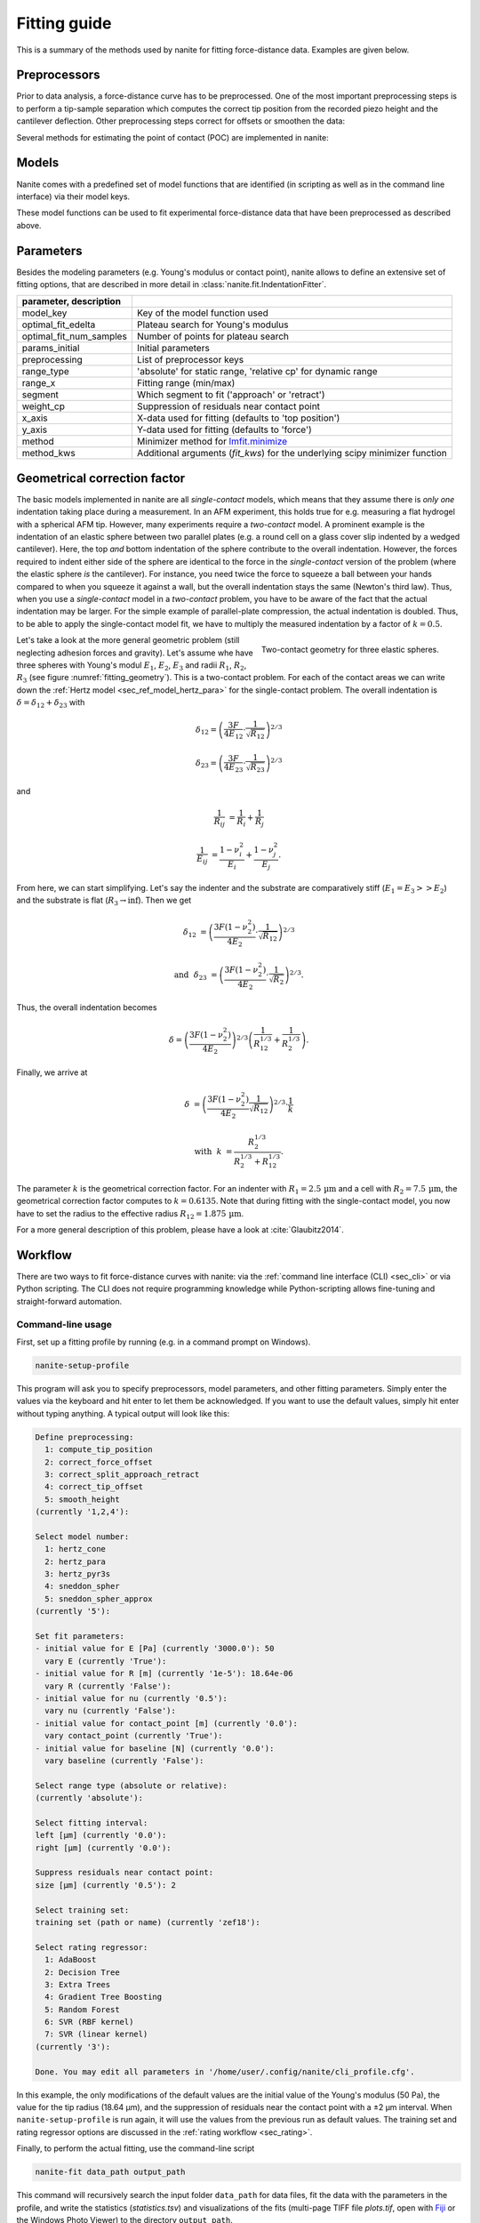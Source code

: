 .. _sec_fitting:

=============
Fitting guide
=============

This is a summary of the methods used by nanite for fitting
force-distance data. Examples are given below.


.. _sec_fitting_preproc:

Preprocessors
=============
Prior to data analysis, a force-distance curve has to be preprocessed.
One of the most important preprocessing steps is to perform a
tip-sample separation which computes the correct tip position from the
recorded piezo height and the cantilever deflection. Other preprocessing
steps correct for offsets or smoothen the data:

.. nanite_preproc_table::


Several methods for estimating the point of contact (POC) are implemented in
nanite:

.. nanite_preproc_poc_table::


.. _sec_fitting_models:

Models
======
Nanite comes with a predefined set of model functions that are
identified (in scripting as well as in the command line interface)
via their model keys.

.. nanite_model_table::

These model functions can be used to fit experimental force-distance
data that have been preprocessed as described above.


.. _sec_fitting_params:

Parameters
==========
Besides the modeling parameters (e.g. Young's modulus or contact point),
nanite allows to define an extensive set of fitting options, that
are described in more detail in :class:`nanite.fit.IndentationFitter`.

.. csv-table::
    :header: parameter, description
    :delim: ;

    model_key; Key of the model function used
    optimal_fit_edelta; Plateau search for Young's modulus
    optimal_fit_num_samples; Number of points for plateau search
    params_initial; Initial parameters
    preprocessing; List of preprocessor keys
    range_type; 'absolute' for static range, 'relative cp' for dynamic range
    range_x; Fitting range (min/max)
    segment; Which segment to fit ('approach' or 'retract')
    weight_cp; Suppression of residuals near contact point
    x_axis; X-data used for fitting (defaults to 'top position')
    y_axis; Y-data used for fitting (defaults to 'force')
    method; Minimizer method for `lmfit.minimize <https://lmfit.github.io/lmfit-py/fitting.html#lmfit.minimizer.minimize>`_
    method_kws; Additional arguments (`fit_kws`) for the underlying scipy minimizer function


.. _sec_fitting_gcfk:

Geometrical correction factor
=============================
The basic models implemented in nanite are all *single-contact* models, which
means that they assume there is *only one* indentation taking place during a
measurement. In an AFM experiment, this holds true for e.g. measuring a
flat hydrogel with a spherical AFM tip. However, many experiments require
a *two-contact* model. A prominent example is the indentation of an
elastic sphere between two parallel plates (e.g. a round cell on a glass
cover slip indented by a wedged cantilever). Here, the top *and* bottom
indentation of the sphere contribute to the overall indentation. However,
the forces required to indent either side of the sphere are identical to the
force in the *single-contact* version of the problem (where the elastic
sphere *is* the cantilever). For instance, you need twice the force to squeeze
a ball between your hands compared to when you squeeze it against a wall, but
the overall indentation stays the same (Newton's third law). Thus, when you
use a *single-contact* model in a *two-contact* problem, you have to be aware
of the fact that the actual indentation may be larger. For the simple example
of parallel-plate compression, the actual indentation is doubled. Thus, to
be able to apply the single-contact model fit, we have to multiply the
measured indentation by a factor of :math:`k=0.5`.

.. figure:: fitting_geometry.png
    :name: fitting_geometry
    :align: right
    :width: 350px

    Two-contact geometry for three elastic spheres.

Let's take a look at the more general geometric problem (still neglecting
adhesion forces and gravity). Let's assume whe have three spheres with
Young's modul :math:`E_1`, :math:`E_2`, :math:`E_3` and radii :math:`R_1`,
:math:`R_2`, :math:`R_3` (see figure :numref:`fitting_geometry`). This is
a two-contact problem. For each of the contact areas we can write down the
:ref:`Hertz model <sec_ref_model_hertz_para>` for the single-contact problem. The overall indentation is
:math:`\delta = \delta_{12} + \delta_{23}` with

.. math::

    \delta_{12} = \left(\frac{3F}{4E_{12}} \cdot \frac{1}{\sqrt{R_{12}}} \right)^{2/3}

    \delta_{23} = \left(\frac{3F}{4E_{23}} \cdot \frac{1}{\sqrt{R_{23}}} \right)^{2/3}

and

.. math::

    \frac{1}{R_{ij}} &= \frac{1}{R_{i}} + \frac{1}{R_{j}}

    \frac{1}{E_{ij}} &= \frac{1-\nu_i^2}{E_{i}} + \frac{1-\nu_j^2}{E_{j}}.

From here, we can start simplifying. Let's say the indenter and the substrate
are comparatively stiff (:math:`E_1 = E_3 >> E_2`) and the substrate is flat
(:math:`R_3 \rightarrow \inf`). Then we get

.. math::

    \delta_{12} &= \left(\frac{3F (1-\nu_2^2)}{4E_{2}} \cdot \frac{1}{\sqrt{R_{12}}} \right)^{2/3}

    \text{and}~~ \delta_{23} &= \left(\frac{3F (1-\nu_2^2)}{4E_{2}} \cdot \frac{1}{\sqrt{R_{2}}} \right)^{2/3}.

Thus, the overall indentation becomes

.. math::

    \delta = \left(\frac{3F (1-\nu_2^2)}{4E_{2}} \right)^{2/3}
             \left( \frac{1}{R_{12}^{1/3}} + \frac{1}{R_{2}^{1/3}} \right).

Finally, we arrive at

.. math::

    \delta &= \left( \frac{3F (1-\nu_2^2)}{4E_2} \frac{1}{\sqrt{R_{12}}} \right)^{2/3} \cdot \frac{1}{k}

    \text{with}~~ k &= \frac{R_{2}^{1/3}}{R_2^{1/3} + R_{12}^{1/3}}.

The parameter :math:`k` is the geometrical correction factor. For an indenter
with :math:`R_1 = 2.5\,\text{µm}` and a cell with :math:`R_2 = 7.5\,\text{µm}`,
the geometrical correction factor computes to :math:`k=0.6135`. Note that during
fitting with the single-contact model, you now have to set the radius to
the effective radius :math:`R_{12}=1.875\,\text{µm}`.

For a more general description of this problem, please have a look at
:cite:`Glaubitz2014`.


Workflow
========
There are two ways to fit force-distance curves with nanite: via the
:ref:`command line interface (CLI) <sec_cli>` or via Python scripting. The
CLI does not require programming knowledge while Python-scripting allows
fine-tuning and straight-forward automation.

.. _sec_fit_workflow:

Command-line usage
------------------
First, set up a fitting profile by running (e.g. in a command prompt
on Windows).

.. code::

    nanite-setup-profile

This program will ask you to specify preprocessors, model parameters, and
other fitting parameters. Simply enter the values via the keyboard and hit
enter to let them be acknowledged. If you want to use the default values,
simply hit enter without typing anything. A typical output will look like this:

.. code::

    Define preprocessing:
      1: compute_tip_position
      2: correct_force_offset
      3: correct_split_approach_retract
      4: correct_tip_offset
      5: smooth_height
    (currently '1,2,4'): 
    
    Select model number:
      1: hertz_cone
      2: hertz_para
      3: hertz_pyr3s
      4: sneddon_spher
      5: sneddon_spher_approx
    (currently '5'): 

    Set fit parameters:
    - initial value for E [Pa] (currently '3000.0'): 50 
      vary E (currently 'True'): 
    - initial value for R [m] (currently '1e-5'): 18.64e-06
      vary R (currently 'False'): 
    - initial value for nu (currently '0.5'): 
      vary nu (currently 'False'): 
    - initial value for contact_point [m] (currently '0.0'): 
      vary contact_point (currently 'True'): 
    - initial value for baseline [N] (currently '0.0'): 
      vary baseline (currently 'False'): 
    
    Select range type (absolute or relative):
    (currently 'absolute'): 
    
    Select fitting interval:
    left [µm] (currently '0.0'): 
    right [µm] (currently '0.0'): 
    
    Suppress residuals near contact point:
    size [µm] (currently '0.5'): 2

    Select training set:
    training set (path or name) (currently 'zef18'): 

    Select rating regressor:
      1: AdaBoost
      2: Decision Tree
      3: Extra Trees
      4: Gradient Tree Boosting
      5: Random Forest
      6: SVR (RBF kernel)
      7: SVR (linear kernel)
    (currently '3'):

    Done. You may edit all parameters in '/home/user/.config/nanite/cli_profile.cfg'.

In this example, the only modifications of the default values are
the initial value of the Young's modulus (50 Pa),
the value for the tip radius (18.64 µm),
and the suppression of residuals near the contact point with a ±2 µm interval.
When ``nanite-setup-profile`` is run again, it will use the values from the
previous run as default values. The training set and rating regressor
options are discussed in the :ref:`rating workflow <sec_rating>`.

Finally, to perform the actual fitting, use the command-line script

.. code::

    nanite-fit data_path output_path

This command will recursively search the input folder ``data_path`` for
data files, fit the data with the parameters in the profile, and write the
statistics (*statistics.tsv*) and visualizations of the fits
(multi-page TIFF file *plots.tif*, open with `Fiji <https://fiji.sc>`_
or the Windows Photo Viewer) to the directory ``output_path``. 

.. _fig-nanite-fit-example:
.. figure:: img/nanite-fit-example.png

    Example image generated with ``nanite-fit``. Note that the dataset
    is already rated with the default method "Extra Trees" and the
    default training set label "zef18". See :ref:`sec_rating` for more
    information on rating.


Scripting usage
---------------

Using nanite in a Python script for data fitting is straight forward.
First, load the data; ``group`` is an instance of
:class:`nanite.IndentationGroup`:

.. ipython::

    In [1]: import nanite

    In [2]: group = nanite.load_group("data/force-save-example.jpk-force")

Second, obtain the first :class:`nanite.Indentation` instance and apply
the preprocessing:

.. ipython::

    In [3]: idnt = group[0]

    In [4]: idnt.apply_preprocessing(["compute_tip_position",
       ...:                           "correct_force_offset",
       ...:                           "correct_tip_offset"])

Now, setup the model parameters:

.. ipython::

    In [5]: idnt.fit_properties["model_key"] = "sneddon_spher"

    In [6]: params = idnt.get_initial_fit_parameters()

    In [7]: params["E"].value = 50

    In [8]: params["R"].value = 18.64e-06

    In [9]: params.pretty_print()

Finally, fit the model:

.. ipython::

    In [10]: idnt.fit_model(model_key="sneddon_spher", params_initial=params, weight_cp=2e-6)

    In [11]: idnt.fit_properties["params_fitted"].pretty_print()

The fitting results are identical to those shown in
:numref:`figure %s above <fig-nanite-fit-example>`.

Note that, amongst other things, preprocessing can also be specified
directly in the
:func:`fit_model <nanite.indent.Indentation.fit_model>` function.
